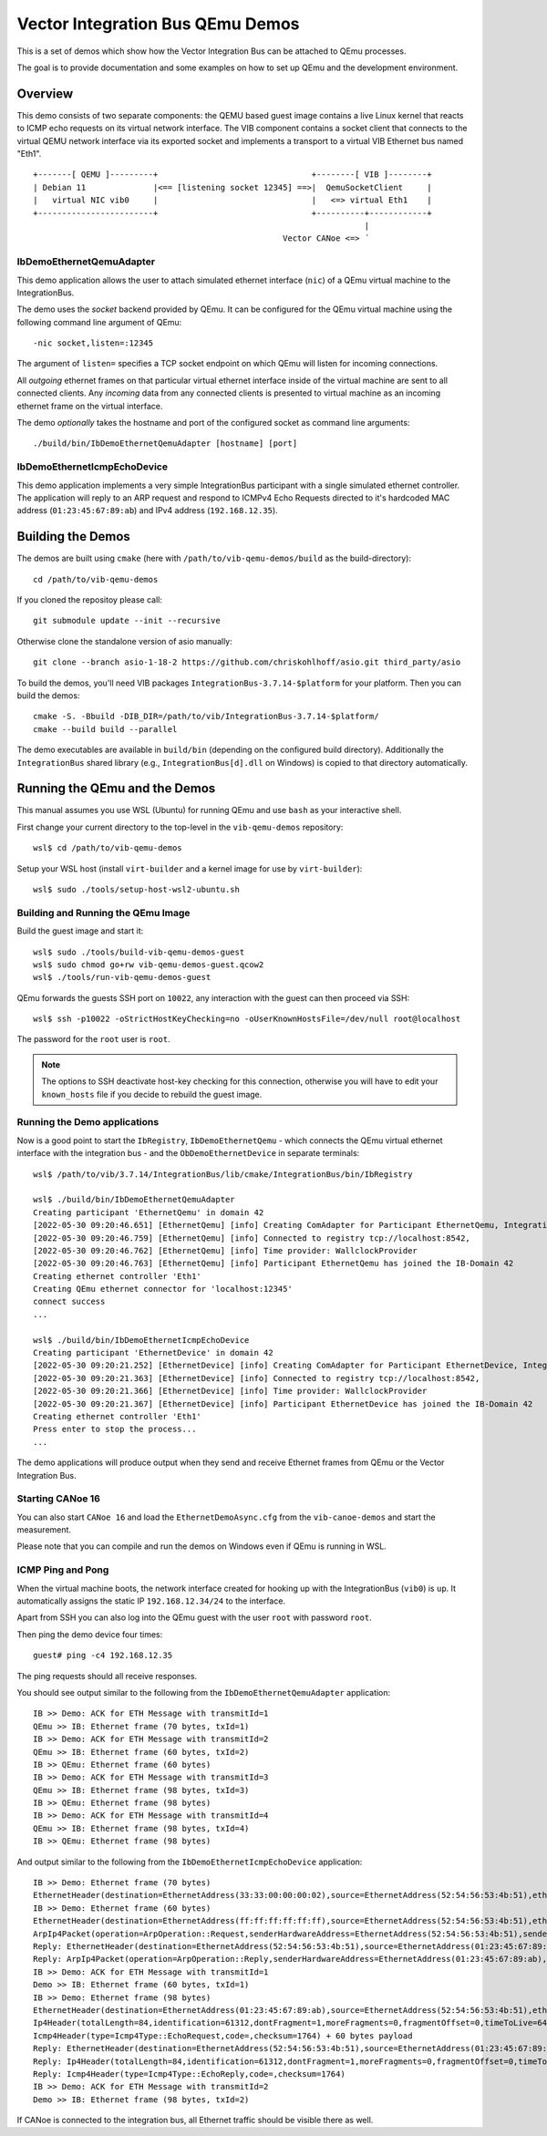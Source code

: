 =================================
Vector Integration Bus QEmu Demos
=================================

This is a set of demos which show how the Vector Integration Bus can be attached to QEmu processes.

The goal is to provide documentation and some examples on how to set up QEmu and the development environment.

Overview
========

This demo consists of two separate components: the QEMU based guest image contains a live
Linux kernel that reacts to ICMP echo requests on its virtual network interface.
The VIB component contains a socket client that connects to the virtual QEMU network interface via its
exported socket and implements a transport to a virtual VIB Ethernet bus named "Eth1".
::
  
  +-------[ QEMU ]---------+                                +--------[ VIB ]--------+
  | Debian 11              |<== [listening socket 12345] ==>|  QemuSocketClient     |
  |   virtual NIC vib0     |                                |   <=> virtual Eth1    |
  +------------------------+                                +----------+------------+
                                                                       |
                                                      Vector CANoe <=> ´

IbDemoEthernetQemuAdapter
-------------------------

This demo application allows the user to attach simulated ethernet interface (``nic``) of a QEmu virtual machine to the
IntegrationBus.

The demo uses the *socket* backend provided by QEmu.
It can be configured for the QEmu virtual machine using the following command line argument of QEmu:

::

    -nic socket,listen=:12345

The argument of ``listen=`` specifies a TCP socket endpoint on which QEmu will listen for incoming connections.

All *outgoing* ethernet frames on that particular virtual ethernet interface inside of the virtual machine are sent to
all connected clients.
Any *incoming* data from any connected clients is presented to virtual machine as an incoming ethernet frame on the
virtual interface.

The demo *optionally* takes the hostname and port of the configured socket as command line arguments::

    ./build/bin/IbDemoEthernetQemuAdapter [hostname] [port]

IbDemoEthernetIcmpEchoDevice
----------------------------
This demo application implements a very simple IntegrationBus participant with a single simulated ethernet controller.
The application will reply to an ARP request and respond to ICMPv4 Echo Requests directed to it's hardcoded MAC address
(``01:23:45:67:89:ab``) and IPv4 address (``192.168.12.35``).

Building the Demos
==================
The demos are built using ``cmake`` (here with ``/path/to/vib-qemu-demos/build`` as the build-directory)::

    cd /path/to/vib-qemu-demos

If you cloned the repositoy please call::

    git submodule update --init --recursive

Otherwise clone the standalone version of asio manually::

    git clone --branch asio-1-18-2 https://github.com/chriskohlhoff/asio.git third_party/asio

To build the demos, you'll need VIB packages ``IntegrationBus-3.7.14-$platform`` for your platform.
Then you can build the demos::

    cmake -S. -Bbuild -DIB_DIR=/path/to/vib/IntegrationBus-3.7.14-$platform/
    cmake --build build --parallel

The demo executables are available in ``build/bin`` (depending on the configured build directory).
Additionally the ``IntegrationBus`` shared library (e.g., ``IntegrationBus[d].dll`` on Windows) is copied to that
directory automatically.

Running the QEmu and the Demos
==============================

This manual assumes you use WSL (Ubuntu) for running QEmu and use ``bash`` as your interactive shell.

First change your current directory to the top-level in the ``vib-qemu-demos`` repository::

    wsl$ cd /path/to/vib-qemu-demos

Setup your WSL host (install ``virt-builder`` and a kernel image for use by ``virt-builder``)::

    wsl$ sudo ./tools/setup-host-wsl2-ubuntu.sh

Building and Running the QEmu Image
-----------------------------------

Build the guest image and start it::

    wsl$ sudo ./tools/build-vib-qemu-demos-guest
    wsl$ sudo chmod go+rw vib-qemu-demos-guest.qcow2
    wsl$ ./tools/run-vib-qemu-demos-guest

QEmu forwards the guests SSH port on ``10022``, any interaction with the guest can then proceed via SSH::

    wsl$ ssh -p10022 -oStrictHostKeyChecking=no -oUserKnownHostsFile=/dev/null root@localhost

The password for the ``root`` user is ``root``.

.. note:: The options to SSH deactivate host-key checking for this connection, otherwise you will have to edit your
  ``known_hosts`` file if you decide to rebuild the guest image.

Running the Demo applications
-----------------------------

Now is a good point to start the ``IbRegistry``, ``IbDemoEthernetQemu`` - which connects the QEmu virtual ethernet
interface with the integration bus - and the ``ObDemoEthernetDevice`` in separate terminals::

    wsl$ /path/to/vib/3.7.14/IntegrationBus/lib/cmake/IntegrationBus/bin/IbRegistry
    
    wsl$ ./build/bin/IbDemoEthernetQemuAdapter
    Creating participant 'EthernetQemu' in domain 42
    [2022-05-30 09:20:46.651] [EthernetQemu] [info] Creating ComAdapter for Participant EthernetQemu, IntegrationBus-Version: 3.7.14 2022 VIB Sprint 20, Middleware: VAsio
    [2022-05-30 09:20:46.759] [EthernetQemu] [info] Connected to registry tcp://localhost:8542,
    [2022-05-30 09:20:46.762] [EthernetQemu] [info] Time provider: WallclockProvider
    [2022-05-30 09:20:46.763] [EthernetQemu] [info] Participant EthernetQemu has joined the IB-Domain 42
    Creating ethernet controller 'Eth1'
    Creating QEmu ethernet connector for 'localhost:12345'
    connect success
    ...
    
    wsl$ ./build/bin/IbDemoEthernetIcmpEchoDevice
    Creating participant 'EthernetDevice' in domain 42
    [2022-05-30 09:20:21.252] [EthernetDevice] [info] Creating ComAdapter for Participant EthernetDevice, IntegrationBus-Version: 3.7.14 2022 VIB Sprint 20, Middleware: VAsio
    [2022-05-30 09:20:21.363] [EthernetDevice] [info] Connected to registry tcp://localhost:8542,
    [2022-05-30 09:20:21.366] [EthernetDevice] [info] Time provider: WallclockProvider
    [2022-05-30 09:20:21.367] [EthernetDevice] [info] Participant EthernetDevice has joined the IB-Domain 42
    Creating ethernet controller 'Eth1'
    Press enter to stop the process...
    ...
    
The demo applications will produce output when they send and receive Ethernet frames from QEmu or the Vector Integration Bus.

Starting CANoe 16
-----------------

You can also start ``CANoe 16`` and load the ``EthernetDemoAsync.cfg`` from the ``vib-canoe-demos`` and start the
measurement.

Please note that you can compile and run the demos on Windows even if QEmu is running in WSL.

ICMP Ping and Pong
------------------

When the virtual machine boots, the network interface created for hooking up with the IntegrationBus (``vib0``) is ``up``.
It automatically assigns the static IP ``192.168.12.34/24`` to the interface.

Apart from SSH you can also log into the QEmu guest with the user ``root`` with password ``root``.

Then ping the demo device four times::

    guest# ping -c4 192.168.12.35

The ping requests should all receive responses.

You should see output similar to the following from the ``IbDemoEthernetQemuAdapter`` application::

    IB >> Demo: ACK for ETH Message with transmitId=1
    QEmu >> IB: Ethernet frame (70 bytes, txId=1)
    IB >> Demo: ACK for ETH Message with transmitId=2
    QEmu >> IB: Ethernet frame (60 bytes, txId=2)
    IB >> QEmu: Ethernet frame (60 bytes)
    IB >> Demo: ACK for ETH Message with transmitId=3
    QEmu >> IB: Ethernet frame (98 bytes, txId=3)
    IB >> QEmu: Ethernet frame (98 bytes)
    IB >> Demo: ACK for ETH Message with transmitId=4
    QEmu >> IB: Ethernet frame (98 bytes, txId=4)
    IB >> QEmu: Ethernet frame (98 bytes)
    
And output similar to the following from the ``IbDemoEthernetIcmpEchoDevice`` application::

    IB >> Demo: Ethernet frame (70 bytes)
    EthernetHeader(destination=EthernetAddress(33:33:00:00:00:02),source=EthernetAddress(52:54:56:53:4b:51),etherType=EtherType(34525))
    IB >> Demo: Ethernet frame (60 bytes)
    EthernetHeader(destination=EthernetAddress(ff:ff:ff:ff:ff:ff),source=EthernetAddress(52:54:56:53:4b:51),etherType=EtherType::Arp)
    ArpIp4Packet(operation=ArpOperation::Request,senderHardwareAddress=EthernetAddress(52:54:56:53:4b:51),senderProtocolAddress=192.168.12.34,targetHardwareAddress=EthernetAddress(00:00:00:00:00:00),targetProtocolAddress=192.168.12.35)
    Reply: EthernetHeader(destination=EthernetAddress(52:54:56:53:4b:51),source=EthernetAddress(01:23:45:67:89:ab),etherType=EtherType::Arp)
    Reply: ArpIp4Packet(operation=ArpOperation::Reply,senderHardwareAddress=EthernetAddress(01:23:45:67:89:ab),senderProtocolAddress=192.168.12.35,targetHardwareAddress=EthernetAddress(52:54:56:53:4b:51),targetProtocolAddress=192.168.12.34)
    IB >> Demo: ACK for ETH Message with transmitId=1
    Demo >> IB: Ethernet frame (60 bytes, txId=1)
    IB >> Demo: Ethernet frame (98 bytes)
    EthernetHeader(destination=EthernetAddress(01:23:45:67:89:ab),source=EthernetAddress(52:54:56:53:4b:51),etherType=EtherType::Ip4)
    Ip4Header(totalLength=84,identification=61312,dontFragment=1,moreFragments=0,fragmentOffset=0,timeToLive=64,protocol=Ip4Protocol::ICMP,checksum=45458,sourceAddress=192.168.12.34,destinationAddress=192.168.12.35) + 64 bytes payload
    Icmp4Header(type=Icmp4Type::EchoRequest,code=,checksum=1764) + 60 bytes payload
    Reply: EthernetHeader(destination=EthernetAddress(52:54:56:53:4b:51),source=EthernetAddress(01:23:45:67:89:ab),etherType=EtherType::Ip4)
    Reply: Ip4Header(totalLength=84,identification=61312,dontFragment=1,moreFragments=0,fragmentOffset=0,timeToLive=64,protocol=Ip4Protocol::ICMP,checksum=45458,sourceAddress=192.168.12.35,destinationAddress=192.168.12.34)
    Reply: Icmp4Header(type=Icmp4Type::EchoReply,code=,checksum=1764)
    IB >> Demo: ACK for ETH Message with transmitId=2
    Demo >> IB: Ethernet frame (98 bytes, txId=2)

If CANoe is connected to the integration bus, all Ethernet traffic should be visible there as well.
